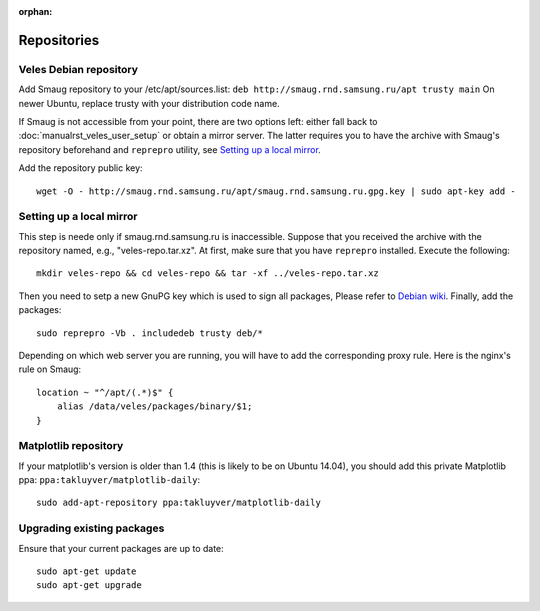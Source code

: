 :orphan:

Repositories
::::::::::::

^^^^^^^^^^^^^^^^^^^^^^^
Veles Debian repository
^^^^^^^^^^^^^^^^^^^^^^^

Add Smaug repository to your /etc/apt/sources.list: ``deb http://smaug.rnd.samsung.ru/apt trusty main``
On newer Ubuntu, replace trusty with your distribution code name.

If Smaug is not accessible from your point, there are two options left: either
fall back to :doc:`manualrst_veles_user_setup` or obtain a mirror server. The
latter requires you to have the archive with Smaug's repository beforehand and
``reprepro`` utility, see `Setting up a local mirror`_.

Add the repository public key::

    wget -O - http://smaug.rnd.samsung.ru/apt/smaug.rnd.samsung.ru.gpg.key | sudo apt-key add -

^^^^^^^^^^^^^^^^^^^^^^^^^
Setting up a local mirror
^^^^^^^^^^^^^^^^^^^^^^^^^

This step is neede only if smaug.rnd.samsung.ru is inaccessible. Suppose that
you received the archive with the repository named, e.g., "veles-repo.tar.xz".
At first, make sure that you have ``reprepro`` installed. Execute the following::

    mkdir veles-repo && cd veles-repo && tar -xf ../veles-repo.tar.xz
 
Then you need to setp a new GnuPG key which is used to sign all packages,
Please refer to `Debian wiki <https://wiki.debian.org/SettingUpSignedAptRepositoryWithReprepro>`_.
Finally, add the packages::

    sudo reprepro -Vb . includedeb trusty deb/*
    
Depending on which web server you are running, you will have to add the corresponding
proxy rule. Here is the nginx's rule on Smaug::

    location ~ "^/apt/(.*)$" {
        alias /data/veles/packages/binary/$1;
    }


^^^^^^^^^^^^^^^^^^^^^
Matplotlib repository
^^^^^^^^^^^^^^^^^^^^^

If your matplotlib's version is older than 1.4 (this is likely to be on Ubuntu
14.04), you should add this private Matplotlib ppa: ``ppa:takluyver/matplotlib-daily``::

    sudo add-apt-repository ppa:takluyver/matplotlib-daily


^^^^^^^^^^^^^^^^^^^^^^^^^^^
Upgrading existing packages
^^^^^^^^^^^^^^^^^^^^^^^^^^^

Ensure that your current packages are up to date::

    sudo apt-get update
    sudo apt-get upgrade
